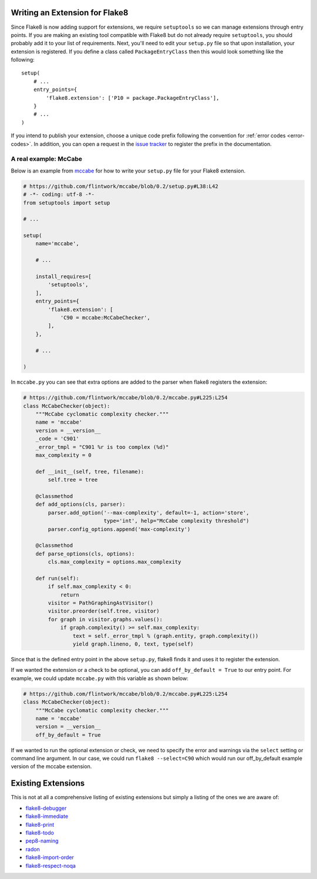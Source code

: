 Writing an Extension for Flake8
===============================

Since Flake8 is now adding support for extensions, we require ``setuptools``
so we can manage extensions through entry points. If you are making an
existing tool compatible with Flake8 but do not already require
``setuptools``, you should probably add it to your list of requirements. Next,
you'll need to edit your ``setup.py`` file so that upon installation, your
extension is registered. If you define a class called ``PackageEntryClass``
then this would look something like the following::


    setup(
        # ...
        entry_points={
            'flake8.extension': ['P10 = package.PackageEntryClass'],
        }
        # ...
    )


If you intend to publish your extension, choose a unique code prefix
following the convention for :ref:`error codes <error-codes>`.
In addition, you can open a request in the `issue tracker
<https://bitbucket.org/tarek/flake8/issues>`_ to register the prefix in the
documentation.

.. TODO: describe the API required for the 3 kind of extensions:
   * physical line checkers
   * logical line checkers
   * AST checkers


A real example: McCabe
----------------------

Below is an example from mccabe_ for how to write your ``setup.py`` file for
your Flake8 extension.

.. code-block:: python

    # https://github.com/flintwork/mccabe/blob/0.2/setup.py#L38:L42
    # -*- coding: utf-8 -*-
    from setuptools import setup

    # ...

    setup(
        name='mccabe',

        # ...

        install_requires=[
            'setuptools',
        ],
        entry_points={
            'flake8.extension': [
                'C90 = mccabe:McCabeChecker',
            ],
        },

        # ...

    )

In ``mccabe.py`` you can see that extra options are added to the parser when
flake8 registers the extension:

.. code-block:: python

    # https://github.com/flintwork/mccabe/blob/0.2/mccabe.py#L225:L254
    class McCabeChecker(object):
        """McCabe cyclomatic complexity checker."""
        name = 'mccabe'
        version = __version__
        _code = 'C901'
        _error_tmpl = "C901 %r is too complex (%d)"
        max_complexity = 0

        def __init__(self, tree, filename):
            self.tree = tree

        @classmethod
        def add_options(cls, parser):
            parser.add_option('--max-complexity', default=-1, action='store',
                              type='int', help="McCabe complexity threshold")
            parser.config_options.append('max-complexity')

        @classmethod
        def parse_options(cls, options):
            cls.max_complexity = options.max_complexity

        def run(self):
            if self.max_complexity < 0:
                return
            visitor = PathGraphingAstVisitor()
            visitor.preorder(self.tree, visitor)
            for graph in visitor.graphs.values():
                if graph.complexity() >= self.max_complexity:
                    text = self._error_tmpl % (graph.entity, graph.complexity())
                    yield graph.lineno, 0, text, type(self)

Since that is the defined entry point in the above ``setup.py``, flake8 finds
it and uses it to register the extension.

If we wanted the extension or a check to be optional, you can add
``off_by_default = True`` to our entry point. For example, we could
update ``mccabe.py`` with this variable as shown below:

.. code-block:: python

    # https://github.com/flintwork/mccabe/blob/0.2/mccabe.py#L225:L254
    class McCabeChecker(object):
        """McCabe cyclomatic complexity checker."""
        name = 'mccabe'
        version = __version__
        off_by_default = True

If we wanted to run the optional extension or check, we need to specify the
error and warnings via the ``select`` setting or command line argument. In our
case, we could run ``flake8 --select=C90`` which would run our off_by_default
example version of the mccabe extension.


Existing Extensions
===================

This is not at all a comprehensive listing of existing extensions but simply a 
listing of the ones we are aware of:

* `flake8-debugger <https://github.com/JBKahn/flake8-debugger>`_

* `flake8-immediate <https://github.com/schlamar/flake8-immediate>`_

* `flake8-print <https://github.com/JBKahn/flake8-print>`_
  
* `flake8-todo <https://github.com/schlamar/flake8-todo>`_

* `pep8-naming <https://github.com/flintwork/pep8-naming>`_

* `radon <https://github.com/rubik/radon>`_

* `flake8-import-order <https://github.com/public/flake8-import-order>`_

* `flake8-respect-noqa <https://pypi.python.org/pypi/flake8-respect-noqa>`_

.. links
.. _mccabe: https://github.com/flintwork/mccabe
.. _PyPI: https://pypi.python.org/pypi/
